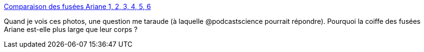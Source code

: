 :jbake-type: post
:jbake-status: published
:jbake-title: Comparaison des fusées Ariane 1, 2, 3, 4, 5, 6
:jbake-tags: espace,technologie,fusée,europe,_mois_déc.,_année_2014
:jbake-date: 2014-12-03
:jbake-depth: ../
:jbake-uri: shaarli/1417616633000.adoc
:jbake-source: https://nicolas-delsaux.hd.free.fr/Shaarli?searchterm=http%3A%2F%2Fwww.laboiteverte.fr%2Fcomparaison-des-fusees-ariane-1-2-3-4-5-6%2F&searchtags=espace+technologie+fus%C3%A9e+europe+_mois_d%C3%A9c.+_ann%C3%A9e_2014
:jbake-style: shaarli

http://www.laboiteverte.fr/comparaison-des-fusees-ariane-1-2-3-4-5-6/[Comparaison des fusées Ariane 1, 2, 3, 4, 5, 6]

Quand je vois ces photos, une question me taraude (à laquelle @podcastscience pourrait répondre). Pourquoi la coiffe des fusées Ariane est-elle plus large que leur corps ?
